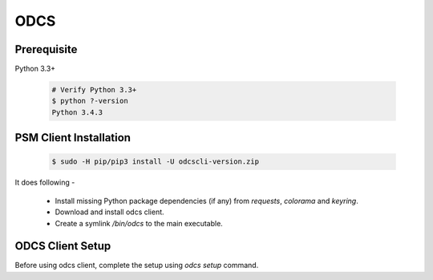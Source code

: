 ******************************************************
ODCS
******************************************************

Prerequisite
*************
Python 3.3+

    .. code-block :: c
        
        # Verify Python 3.3+
        $ python ?-version
        Python 3.4.3

PSM Client Installation
***********************

    .. code-block :: c
    
        $ sudo -H pip/pip3 install -U odcscli-version.zip

It does following -

 - Install missing Python package dependencies (if any) from *requests*, *colorama* and *keyring*.
 - Download and install odcs client.
 - Create a symlink */bin/odcs* to the main executable.

ODCS Client Setup
****************
Before using odcs client, complete the setup using *odcs setup* command.
